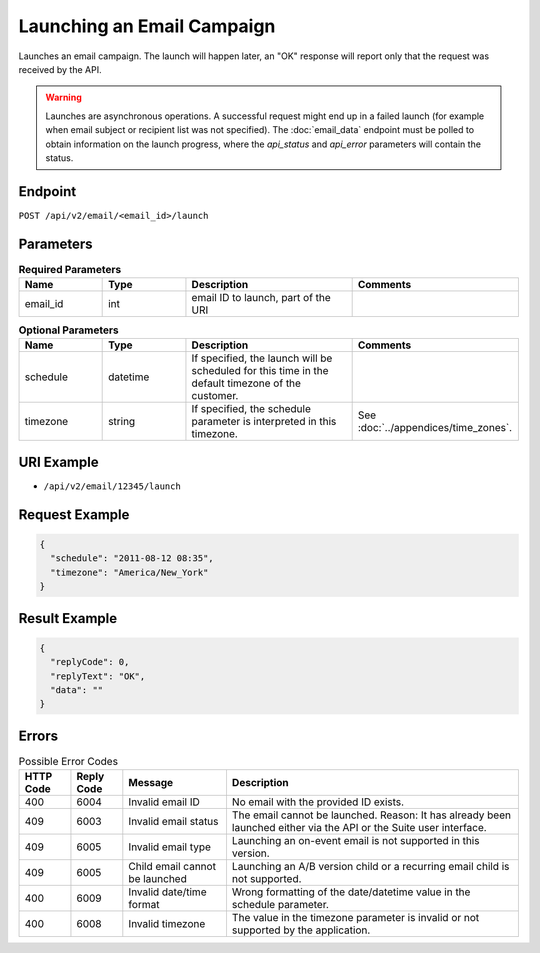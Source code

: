 Launching an Email Campaign
===========================

Launches an email campaign. The launch will happen later, an "OK" response will report
only that the request was received by the API.

.. warning::

   Launches are asynchronous operations. A successful request might end up in a failed
   launch (for example when email subject or recipient list was not specified). The
   :doc:`email_data` endpoint must be polled to obtain information on the
   launch progress, where the *api_status* and *api_error* parameters will contain the
   status.

Endpoint
--------

``POST /api/v2/email/<email_id>/launch``

Parameters
----------

.. list-table:: **Required Parameters**
   :header-rows: 1
   :widths: 20 20 40 40

   * - Name
     - Type
     - Description
     - Comments
   * - email_id
     - int
     - email ID to launch, part of the URI
     -

.. list-table:: **Optional Parameters**
   :header-rows: 1
   :widths: 20 20 40 40

   * - Name
     - Type
     - Description
     - Comments
   * - schedule
     - datetime
     - If specified, the launch will be scheduled for this time in the default timezone
       of the customer.
     -
   * - timezone
     - string
     - If specified, the schedule parameter is interpreted in this timezone.
     - See :doc:`../appendices/time_zones`.

URI Example
-----------

* ``/api/v2/email/12345/launch``

Request Example
---------------

.. code-block:: json

   {
     "schedule": "2011-08-12 08:35",
     "timezone": "America/New_York"
   }

Result Example
--------------

.. code-block:: json

   {
     "replyCode": 0,
     "replyText": "OK",
     "data": ""
   }

Errors
------

.. list-table:: Possible Error Codes
   :header-rows: 1

   * - HTTP Code
     - Reply Code
     - Message
     - Description
   * - 400
     - 6004
     - Invalid email ID
     - No email with the provided ID exists.
   * - 409
     - 6003
     - Invalid email status
     - The email cannot be launched. Reason: It has already been launched either via the API or the Suite user interface.
   * - 409
     - 6005
     - Invalid email type
     - Launching an on-event email is not supported in this version.
   * - 409
     - 6005
     - Child email cannot be launched
     - Launching an A/B version child or a recurring email child is not supported.
   * - 400
     - 6009
     - Invalid date/time format
     - Wrong formatting of the date/datetime value in the schedule parameter.
   * - 400
     - 6008
     - Invalid timezone
     - The value in the timezone parameter is invalid or not supported by the application.